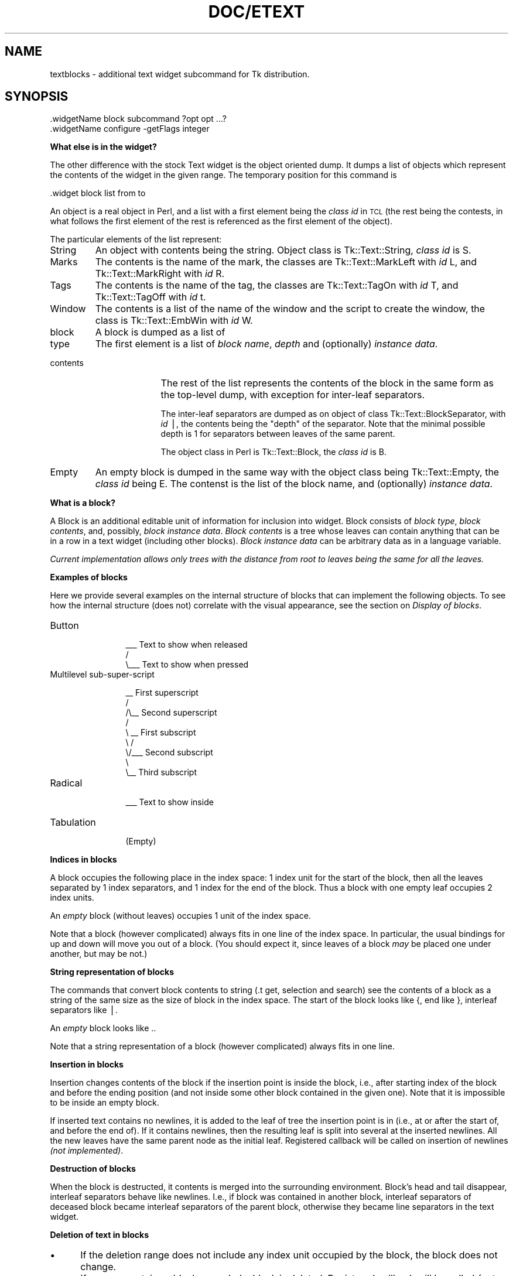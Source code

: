 .rn '' }`
''' $RCSfile$$Revision$$Date$
'''
''' $Log$
'''
.de Sh
.br
.if t .Sp
.ne 5
.PP
\fB\\$1\fR
.PP
..
.de Sp
.if t .sp .5v
.if n .sp
..
.de Ip
.br
.ie \\n(.$>=3 .ne \\$3
.el .ne 3
.IP "\\$1" \\$2
..
.de Vb
.ft CW
.nf
.ne \\$1
..
.de Ve
.ft R

.fi
..
'''
'''
'''     Set up \*(-- to give an unbreakable dash;
'''     string Tr holds user defined translation string.
'''     Bell System Logo is used as a dummy character.
'''
.tr \(*W-|\(bv\*(Tr
.ie n \{\
.ds -- \(*W-
.ds PI pi
.if (\n(.H=4u)&(1m=24u) .ds -- \(*W\h'-12u'\(*W\h'-12u'-\" diablo 10 pitch
.if (\n(.H=4u)&(1m=20u) .ds -- \(*W\h'-12u'\(*W\h'-8u'-\" diablo 12 pitch
.ds L" ""
.ds R" ""
.ds L' '
.ds R' '
'br\}
.el\{\
.ds -- \(em\|
.tr \*(Tr
.ds L" ``
.ds R" ''
.ds L' `
.ds R' '
.ds PI \(*p
'br\}
.\"	If the F register is turned on, we'll generate
.\"	index entries out stderr for the following things:
.\"		TH	Title 
.\"		SH	Header
.\"		Sh	Subsection 
.\"		Ip	Item
.\"		X<>	Xref  (embedded
.\"	Of course, you have to process the output yourself
.\"	in some meaninful fashion.
.if \nF \{
.de IX
.tm Index:\\$1\t\\n%\t"\\$2"
..
.nr % 0
.rr F
.\}
.TH DOC/ETEXT 1 "perl 5.003, patch 17" "30/Aug/96" "User Contributed Perl Documentation"
.IX Title "DOC/ETEXT 1"
.UC
.IX Name "textblocks - additional text widget subcommand for Tk distribution."
.if n .hy 0
.if n .na
.ds C+ C\v'-.1v'\h'-1p'\s-2+\h'-1p'+\s0\v'.1v'\h'-1p'
.de CQ          \" put $1 in typewriter font
.ft CW
'if n "\c
'if t \\&\\$1\c
'if n \\&\\$1\c
'if n \&"
\\&\\$2 \\$3 \\$4 \\$5 \\$6 \\$7
'.ft R
..
.\" @(#)ms.acc 1.5 88/02/08 SMI; from UCB 4.2
.	\" AM - accent mark definitions
.bd B 3
.	\" fudge factors for nroff and troff
.if n \{\
.	ds #H 0
.	ds #V .8m
.	ds #F .3m
.	ds #[ \f1
.	ds #] \fP
.\}
.if t \{\
.	ds #H ((1u-(\\\\n(.fu%2u))*.13m)
.	ds #V .6m
.	ds #F 0
.	ds #[ \&
.	ds #] \&
.\}
.	\" simple accents for nroff and troff
.if n \{\
.	ds ' \&
.	ds ` \&
.	ds ^ \&
.	ds , \&
.	ds ~ ~
.	ds ? ?
.	ds ! !
.	ds /
.	ds q
.\}
.if t \{\
.	ds ' \\k:\h'-(\\n(.wu*8/10-\*(#H)'\'\h"|\\n:u"
.	ds ` \\k:\h'-(\\n(.wu*8/10-\*(#H)'\`\h'|\\n:u'
.	ds ^ \\k:\h'-(\\n(.wu*10/11-\*(#H)'^\h'|\\n:u'
.	ds , \\k:\h'-(\\n(.wu*8/10)',\h'|\\n:u'
.	ds ~ \\k:\h'-(\\n(.wu-\*(#H-.1m)'~\h'|\\n:u'
.	ds ? \s-2c\h'-\w'c'u*7/10'\u\h'\*(#H'\zi\d\s+2\h'\w'c'u*8/10'
.	ds ! \s-2\(or\s+2\h'-\w'\(or'u'\v'-.8m'.\v'.8m'
.	ds / \\k:\h'-(\\n(.wu*8/10-\*(#H)'\z\(sl\h'|\\n:u'
.	ds q o\h'-\w'o'u*8/10'\s-4\v'.4m'\z\(*i\v'-.4m'\s+4\h'\w'o'u*8/10'
.\}
.	\" troff and (daisy-wheel) nroff accents
.ds : \\k:\h'-(\\n(.wu*8/10-\*(#H+.1m+\*(#F)'\v'-\*(#V'\z.\h'.2m+\*(#F'.\h'|\\n:u'\v'\*(#V'
.ds 8 \h'\*(#H'\(*b\h'-\*(#H'
.ds v \\k:\h'-(\\n(.wu*9/10-\*(#H)'\v'-\*(#V'\*(#[\s-4v\s0\v'\*(#V'\h'|\\n:u'\*(#]
.ds _ \\k:\h'-(\\n(.wu*9/10-\*(#H+(\*(#F*2/3))'\v'-.4m'\z\(hy\v'.4m'\h'|\\n:u'
.ds . \\k:\h'-(\\n(.wu*8/10)'\v'\*(#V*4/10'\z.\v'-\*(#V*4/10'\h'|\\n:u'
.ds 3 \*(#[\v'.2m'\s-2\&3\s0\v'-.2m'\*(#]
.ds o \\k:\h'-(\\n(.wu+\w'\(de'u-\*(#H)/2u'\v'-.3n'\*(#[\z\(de\v'.3n'\h'|\\n:u'\*(#]
.ds d- \h'\*(#H'\(pd\h'-\w'~'u'\v'-.25m'\f2\(hy\fP\v'.25m'\h'-\*(#H'
.ds D- D\\k:\h'-\w'D'u'\v'-.11m'\z\(hy\v'.11m'\h'|\\n:u'
.ds th \*(#[\v'.3m'\s+1I\s-1\v'-.3m'\h'-(\w'I'u*2/3)'\s-1o\s+1\*(#]
.ds Th \*(#[\s+2I\s-2\h'-\w'I'u*3/5'\v'-.3m'o\v'.3m'\*(#]
.ds ae a\h'-(\w'a'u*4/10)'e
.ds Ae A\h'-(\w'A'u*4/10)'E
.ds oe o\h'-(\w'o'u*4/10)'e
.ds Oe O\h'-(\w'O'u*4/10)'E
.	\" corrections for vroff
.if v .ds ~ \\k:\h'-(\\n(.wu*9/10-\*(#H)'\s-2\u~\d\s+2\h'|\\n:u'
.if v .ds ^ \\k:\h'-(\\n(.wu*10/11-\*(#H)'\v'-.4m'^\v'.4m'\h'|\\n:u'
.	\" for low resolution devices (crt and lpr)
.if \n(.H>23 .if \n(.V>19 \
\{\
.	ds : e
.	ds 8 ss
.	ds v \h'-1'\o'\(aa\(ga'
.	ds _ \h'-1'^
.	ds . \h'-1'.
.	ds 3 3
.	ds o a
.	ds d- d\h'-1'\(ga
.	ds D- D\h'-1'\(hy
.	ds th \o'bp'
.	ds Th \o'LP'
.	ds ae ae
.	ds Ae AE
.	ds oe oe
.	ds Oe OE
.\}
.rm #[ #] #H #V #F C
.SH "NAME"
.IX Header "NAME"
textblocks \- additional text widget subcommand for Tk distribution.
.SH "SYNOPSIS"
.IX Header "SYNOPSIS"
.PP
.Vb 2
\&  .widgetName block subcommand ?opt opt ...?
\&  .widgetName configure -getFlags integer
.Ve
.Sh "What else is in the widget?"
.IX Subsection "What else is in the widget?"
The other difference with the stock Text widget is the object oriented
dump. It dumps a list of objects which represent the contents of the
widget in the given range. The temporary position for this command is
.PP
.Vb 1
\&   .widget block list from to
.Ve
An object is a real object in Perl, and a list with a first element
being the \fIclass id\fR in \s-1TCL\s0 (the rest being the contests, in what
follows the first element of the rest is referenced as the first
element of the object).
.PP
The particular elements of the list represent:
.Ip "String" 7
.IX Item "String"
An object with contents being the string. Object class is
\f(CWTk::Text::String\fR, \fIclass id\fR is \f(CWS\fR.
.Ip "Marks" 7
.IX Item "Marks"
The contents is the name of the mark, the classes are
\f(CWTk::Text::MarkLeft\fR with \fIid\fR \f(CWL\fR, and \f(CWTk::Text::MarkRight\fR with
\fIid\fR \f(CWR\fR.
.Ip "Tags" 7
.IX Item "Tags"
The contents is the name of the tag, the classes are
\f(CWTk::Text::TagOn\fR with \fIid\fR \f(CWT\fR, and \f(CWTk::Text::TagOff\fR with
\fIid\fR \f(CWt\fR.
.Ip "Window" 7
.IX Item "Window"
The contents is a list of the name of the window and the script to
create the window, the class is \f(CWTk::Text::EmbWin\fR with \fIid\fR \f(CWW\fR.
.Ip "block" 7
.IX Item "block"
A block is dumped as a list of 
.Ip "type" 17
.IX Item "type"
The first element is a list of \fIblock name\fR, \fIdepth\fR and (optionally)
\fIinstance data\fR.
.Ip "contents" 17
.IX Item "contents"
The rest of the list represents the contents of the block in the same
form as the top-level dump, with exception for inter-leaf separators.
.Sp
The inter-leaf separators are dumped as on object of class
\f(CWTk::Text::BlockSeparator\fR, with \fIid\fR \f(CW|\fR, the contents being the
\*(L"depth\*(R" of the separator. Note that the minimal possible depth is 1
for separators between leaves of the same parent.
.Sp
The object class in Perl is \f(CWTk::Text::Block\fR, the \fIclass id\fR is
\f(CWB\fR.
.Ip "Empty" 7
.IX Item "Empty"
An empty block is dumped in the same way with the object class being
\f(CWTk::Text::Empty\fR, the \fIclass id\fR being \f(CWE\fR. The contenst is the
list of the block name, and (optionally) \fIinstance data\fR.
.Sh "What is a block?"
.IX Subsection "What is a block?"
A Block is an additional editable unit of information for inclusion
into widget. Block consists of \fIblock type\fR, \fIblock contents\fR, and,
possibly, \fIblock instance data\fR. \fIBlock contents\fR is a tree whose
leaves can contain anything that can be in a row in a text widget
(including other blocks). \fIBlock instance data\fR can be arbitrary data
as in a language variable.
.PP
\fICurrent implementation allows only trees with the distance from root
to leaves being the same for all the leaves.\fR
.Sh "Examples of blocks"
.IX Subsection "Examples of blocks"
Here we provide several examples on the internal structure of blocks
that can implement the following objects. To see how the internal
structure (does not) correlate with the visual appearance, see
the section on \fIDisplay of blocks\fR.
.Ip "Button" 12
.IX Item "Button"
.Sp
.Vb 3
\&    ___ Text to show when released
\&   /
\&   \e___ Text to show when pressed
.Ve
.Ip "Multilevel sub-super-script" 12
.IX Item "Multilevel sub-super-script"
.Sp
.Vb 9
\&     __ First superscript
\&    /
\&   /\e__ Second superscript
\&  /
\&  \e    __ First subscript
\&   \e  /
\&    \e/___ Second subscript
\&     \e
\&      \e__ Third subscript
.Ve
.Ip "Radical" 12
.IX Item "Radical"
.Sp
.Vb 1
\&  ___ Text to show inside
.Ve
.Ip "Tabulation" 12
.IX Item "Tabulation"
.Sp
.Vb 1
\&  (Empty)
.Ve
.Sh "Indices in blocks"
.IX Subsection "Indices in blocks"
A block occupies the following place in the index space: 1 index unit
for the start of the block, then all the leaves separated by 1 index
separators, and 1 index for the end of the block. Thus a block with
one empty leaf occupies 2 index units.
.PP
An \fIempty\fR block (without leaves) occupies 1 unit of the index space.
.PP
Note that a block (however complicated) always fits in one line of the
index space. In particular, the usual bindings for \f(CWup\fR and \f(CWdown\fR
will move you out of a block. (You should expect it, since leaves of a
block \fImay\fR be placed one under another, but may be not.)
.Sh "String representation of blocks"
.IX Subsection "String representation of blocks"
The commands that convert block contents to string (\f(CW.t get\fR,
selection and search) see the contents of a block as a string of the
same size as the size of block in the index space. The start of the
block looks like \f(CW{\fR, end like \f(CW}\fR, interleaf separators like \f(CW|\fR.
.PP
An \fIempty\fR block looks like \f(CW.\fR.
.PP
Note that a string representation of a block (however complicated)
always fits in one line.
.Sh "Insertion in blocks"
.IX Subsection "Insertion in blocks"
Insertion changes contents of the block if the insertion point is
inside the block, i.e.,
after starting index of the block and before the ending position (and
not inside some other block contained in the given one). Note that it
is impossible to be inside an empty block.
.PP
If inserted text contains no newlines, it is added to the leaf of tree
the insertion point is in (i.e., at or after the start of, and before
the end of). If it contains newlines, then the resulting leaf is split
into several at the inserted newlines. All the new leaves have the
same parent node as the initial leaf. Registered callback will be
called on insertion of newlines \fI(not implemented)\fR.
.Sh "Destruction of blocks"
.IX Subsection "Destruction of blocks"
When the block is destructed, it contents is merged into the
surrounding environment. Block's head and tail disappear, interleaf
separators behave like newlines. I.e., if block was contained in
another block, interleaf separators of deceased block became interleaf
separators of the parent block, otherwise they became line separators
in the text widget.
.Sh "Deletion of text in blocks"
.IX Subsection "Deletion of text in blocks"
.Ip "\(bu" 5
.IX Item "\(bu"
If the deletion range does not include any index unit occupied by the
block, the block does not change.
.Ip "\(bu" 5
.IX Item "\(bu"
If a range contains a block as a whole, block is deleted. Registered
callback will be called \fI(not implemented)\fR. Same happens if the
range contains all the block except either head or tail index.
.Ip "\(bu" 5
.IX Item "\(bu"
Otherwise, if the range includes head or tail of the block, the block is
destroyed, and what remains of the contents is merged into enclosing
structure as is described in the section on \fIDestruction of blocks\fR.
.Ip "\(bu" 5
.IX Item "\(bu"
If a range is completely contained inside some leaf, the inner
structure of the block does not change (but if a leaf becomes empty,
registered callback will be called \fI(not implemented)\fR).
.Ip "\(bu" 5
.IX Item "\(bu"
If the range contains leaves separators, two survived leaves are
merged together. If their parents were different, they are also merged
together, and the process continues until the common parent is
met. This is exact opposite to the \f(CWblock split ??\fR subcommand that
would create this separator. Registered callbacks are called \fI(not
implemented)\fR.
.Sh "Tags and blocks"
.IX Subsection "Tags and blocks"
Characters inside leaves can be tagged in the usual way. Interleaf
separators and tail of the block behave like end-of-lines when
tagged. The behaviour of tags on the start of block is undefined.
.Sh "Bounding boxes"
.IX Subsection "Bounding boxes"
.Ip "\(bu" 5
.IX Item "\(bu"
If index in the text corresponds to a character in a leaf of a block,
it behaves as usual.
.Ip "\(bu" 5
.IX Item "\(bu"
If the index corresponds to the interleaf separator or tail of a
block, the bounding box of the preceeding leaf is returned.
.Ip "\(bu" 5
.IX Item "\(bu"
If the index corresponds to the head of the block, the bounding box
for the whole block is returned.
.PP
Bounding box for anything \fIinvisible\fR is of size 0 and at the
upper-left corner of the block.
.SH "Display of blocks"
.IX Header "Display of blocks"
The display of blocks is completely customizable. It is based on the
current configuration of the \fItype\fR of displayed block.
.Ip "\(bu" 5
.IX Item "\(bu"
If no customization is registered for the block, then the tree
structure is ignored, all the leaves are drawn on the display one
under another, left justified, with wrap enabled, and the resulting
object is vertically centered about the middle of the ascent of the
default font. In what follows we refer to this behavior as \fIdefault layout\fR.
.Ip "\(bu" 5
.IX Item "\(bu"
If the block registers a layout callback, it will be called when the
block is about to be drawn. This procedure takes the information on
the size the leaves take on the display, and returns information on
what size the block takes on the display and what should be relative
offsets of leaves in the resulting rectangle. \fIDetails are subject to
change.\fR No clipping is performed.
.Ip "\(bu" 5
.IX Item "\(bu"
Layout callback can also specify which leaves \fIshould not\fR be shown
at all, and what additional details to show in the rectangle.
.Ip "\(bu \fI(Not implemented)\fR" 5
.IX Item "\(bu \fI(Not implemented)\fR"
Block can also specify that some leaves have some additional tags.
.SH "Layout callback"
.IX Header "Layout callback"
Layout callback is the main component of the block.
.PP
\fIDetails are subject to change.\fR
.PP
A layout procedure takes a variable number of \fIinput arguments\fR. The
\fIfirst element\fR
is a list containing the block name and widget name, (possibly with an
addition, say, if \fIinstance data\fR is present in the block, it will be
the next element). The \fIsecond element\fR gives the horizontal offset of the start
of the block inside the ambient line (it can be different from the
absolute horizontal position if the block is inside some other
block). The \fIremaining elements\fR specify the tree structure of the block and the
layout details of the leaves. Any child of the root node of the tree
provides one argument of the function. All the arguments are lists,
and
.Ip "\(bu" 5
.IX Item "\(bu"
if the child is a leaf, then the list consists of the \fIrepeat count\fR
(necessarily 1), current \f(CWy\fR offset inside the block, width, \fItotal
width\fR, height, baseline, and some additional data on the leaf \fI(last
part is not implemented, but it will contain horizontal stretchability
of the leaf, vertical one and stretchability of the baseline)\fR.
.Ip "\(bu" 5
.IX Item "\(bu"
If the child is a node, the list elements are themselves lists that
are obtained using the same rules recursively: if children are leaves,
the elements are lists of numbers, otherwise lists of lists.
.Ip "\(bu" 5
.IX Item "\(bu"
If block is configured to lie to the layout procedure about its contents, it
can present several lines or a whole subtree of itself in the same
form as a single leaf. In this case the \fIrepeat count\fR above can be
bigger than 1.
.PP
\fBSummary:\fR
.Ip "Input arguments:" 1
.IX Item "Input arguments:"
.Sp
.Vb 1
\&  {bname wname ...} ho {rc yo w tw h b hs vs bs} ...
.Ve
.Ip "Abbreviations:" 1
.IX Item "Abbreviations:"
BlockNAME, WidgetNAME, Horizontal Offset, Repeat Count, Y Offset,
Width, Total Width, Baseline. hs, vs, bs are currently not used.
.PP
The return value of the callback must be a list. The length of the
list (counting multiplicities, see below) must be at least the number of
leaves plus one. The first element of the list specifies the layout
information on the block as a whole, the others specify layout
information for the leaves and (possibly) additional elements to show.
.PP
There are three possible formats of the elements in this list. All
are lists of numbers (and should be of the form \f(CW{dd ... dd}\fR)
of lengths 1, 7, or 13. The first number is either \fIrepeat count\fR, or
\fIid\fR of additional line to show (i.e., the same data as returned by
\f(CWtextWidget block addline index\fR command). Lists of different length have
the following meaning:
.Ip "1:" 5
.IX Item "1:"
the child is not shown at all. This format is prohibited for the
layout information of the block as a whole and for additional
lines. The only element of the list is the \fIrepeat count\fR.
.Ip "7:" 5
.IX Item "7:"
If the block as a whole is not laid out yet, this is the information
about it, and all the elements but what describe width,
height and baseline are ignored.  If not all the leaves are laid out
yet, the first element is the \fIrepeat count\fR, what means the number
of leaves that are described by this list (it can be 0).
.Sp
The remaining elements of the list provide x and y offsets of
the upper-left corner inside the ambient block, width, \fItotal width\fR,
height, and baseline of the block as a whole, or of a group of leaves,
or a leaf. If it describes a group of leaves, the leaves are laid out
as by default layout procedure. Width, height, and baseline
information is used for displaying background of the line.
.Sp
If all the leaves are laid out, then this list describes an additional
element to draw if the first element is greater than 0, i.e. it is
considered a \fIBlock \s-1ID\s0\fR of an additional drawing element, and the
rest specifies the layout of this element. If it is 0, then this
element of the list is ignored exactly as in other cases.
.Ip "13:" 5
.IX Item "13:"
\fI(not implemented, but accepted by the widget):\fR the first 7 elements
have the same meaning as above, the last 6 provide stretchability
x and y position of upper-left corner, width, \fItotal width\fR, height,
and baseline.
.PP
The \fItotal width\fR above is the width of the leaf including the space
reserved for showing the background of the leaf terminator.
.PP
\fBSummary:\fR
.Ip "Return list elements:" 1
.IX Item "Return list elements:"
.Sp
.Vb 3
\&  {Block Layout} {Leaf0 Layout} ...
\&        {Leafn Layout} {Additional Element0 Layout} ...
\&        {Additional Elementn Layout}
.Ve
.Ip "Layout Styles" 1
.IX Item "Layout Styles"
.Ip "" 5
.IX Item ""
Block Layout \- \f(CW{ig ig ig w ig h b}\fR
.Ip "" 5
.IX Item ""
Show one or more leaves \- \f(CW{rc xo yo w tw h b}\fR
.Ip "" 5
.IX Item ""
Hide one or more leaves \- \f(CW{rc}\fR
.Ip "" 5
.IX Item ""
Show Additional Elements \- \f(CW{bi xo yo w tw h b}\fR
.Sp
(\f(CWw\fR is not very important), put after leaves.
.Ip "Abbreviations:" 1
.IX Item "Abbreviations:"
IGnored, Width, Total Width, Height, Baseline, XOffset, YOffset,
Repeat Count, Block Id
.PP
None of the returned date is used for clipping. However, it is used in
directing the mouse events and reporting bounding boxes.
.Sh "Lying to layout callback"
.IX Subsection "Lying to layout callback"
It is possible to configure a block to lie about its structure to the
layout callback. This can greatly simplify writing the callback in
interpreted languages, if the default layout procedure is satisfactory for
\fIparts\fR of a block. 
.PP
Setting the \f(CW-layoutdepth\fR and/or \f(CW-layoutwidths\fR options for a block
forces the layout procedure to be called with agruments corresponding
to modified tree structure. 
.PP
If \f(CW-layoutdepth\fR is set, the depth of the tree is modified to be the
given number. If the true depth of the tree is too small, tree is
extended from the root side, if it too deep, the subtrees on the
maximal allowed depth level are mocked as lines with \fIrepeat count\fR.
.PP
If \f(CW-layoutwidths\fR is set, this can restrict the number of branches
going out of any node of the modified tree. The value of this option
should be a list, elements of this list are either numbers, or lists
of the form \f(CW{min max}\fR. (A single \f(CWnumber\fR is equivalent to a pair
\f(CW{number number}\fR). N\-th element of the list controls the number of
branches going out of nodes on the distance N from the root. If there
are too few branches, it adds branches that contain simulated groups
of leaves with \fIrepeat count\fR 0. If there are too many branches, it
groups several last brunches into one with appropriate \fIrepeat
count\fR. \fI(Current implementation is buggy in interaction of
\f(CW-layoutwidths\fR and \f(CW-layoutdepth\fR if the depth of the node is less
than \f(CW-layoutdepth\fR.)\fR
.SH "Block subcommands"
.IX Header "Block subcommands"
.Ip "\fBconfigure\fR \fIblockName ?option value ... ?\fR" 7
.IX Item "\fBconfigure\fR \fIblockName ?option value ... ?\fR"
Standard procedure for creating and configuring block type. Currently
supported configuration options are
.Ip "\fB\-layoutcmd\fR" 21
.IX Item "\fB\-layoutcmd\fR"
Layout callback.
.Ip "\fB\-layoutdepth\fR" 21
.IX Item "\fB\-layoutdepth\fR"
Depth of simulated tree for layout callback. Default \-1.
.Ip "\fB\-layoutwidths\fR" 21
.IX Item "\fB\-layoutwidths\fR"
List of widths of levels of simulated tree for layout
callback. Default \f(CW{}\fR.
.Ip "\fB\-empty\fR" 21
.IX Item "\fB\-empty\fR"
Boolean value that specifies that the blocks of this type contain no
leaves (\fIempty\fR blocks).
.Ip "\fBcget\fR" 7
.IX Item "\fBcget\fR"
Standard configuration get procedure.
.Ip "\fBat\fR \fIindex\fR" 7
.IX Item "\fBat\fR \fIindex\fR"
Returns information in the block that starts at the given index or
\*(L"nothing\*(R" if there is no such block. Returned information is a list
consisting of block start index, block length in index space, block
name, block instance data, structure of the block. The latter is a
list (possibly of lists) with leaves being lengths of block leaves.
.Ip "\fBof\fR \fIindex\fR" 7
.IX Item "\fBof\fR \fIindex\fR"
Returns information in the innermost block that contains the given index or
empty list if there is no such block. See \f(CWat\fR subcommand for
description of return value.
.Ip "\fBdelete\fR \fIblockName ?blockName ...?\fR" 7
.IX Item "\fBdelete\fR \fIblockName ?blockName ...?\fR"
Deletes the information on \fIblock types\fR. Error is returned if the
are blocks of the given types in the widget.
.Ip "\fBinsert\fR \fIblockName index1 ?index2?\fR" 7
.IX Item "\fBinsert\fR \fIblockName index1 ?index2?\fR"
Inserts block of the given type in the widget. The block contains one
node, and all the leaves are immediate children of this node. If
\fIindex2\fR is not specified, creates a block with one empty leaf,
otherwise moves the contents of the widget between \fIindex1\fR and
\fIindex2\fR into the tree.
.Sp
In the latter case \fIindex1\fR and \fIindex2\fR should be outside of any
block, or properly inside the same block. The newlines (or,
correspondingly, interleaf separators of enclosing block) are
converted into interleaf separators of newly created block.  This is
prohibited for \fIempty\fR blocks.
.Ip "\fBnames\fR" 7
.IX Item "\fBnames\fR"
Returns list of names of currently defined \fIblock types\fR.
.Ip "\fBsplit\fR \fIindex ?level?\fR" 7
.IX Item "\fBsplit\fR \fIindex ?level?\fR"
.Ip "\(bu" 12
.IX Item "\(bu"
If \fIindex\fR is outside of blocks, inserts newline.
.Ip "\(bu" 12
.IX Item "\(bu"
Otherwise, if
\fIlevel\fR is not specified, or is 0, is equivalent to insertion of
newline, i.e., splits the leaf into two with the same
parent.
.Ip "\(bu" 12
.IX Item "\(bu"
If \fIlevel\fR is positive, splits the leaf in two and changes the
structure of the tree.
.Ip "\(bu" 17
.IX Item "\(bu"
If \fIlevel\fR is less than the distance from the leaf to the root,
splits the \fIlevel\fRth parent (and all the parents of less order) in
two. The beginning of the split leaf goes to one node, the rest
(together with the leafs in the same node after the splitted one) goes
to another. Example of \fBsplit 1\fR follows (the leaf marked \fBX\fR is
split into two marked \fBx\fR):
.Sp
.Vb 7
\&      ___                 ___
\&     / __                /  _
\&    / /                 /  /
\& .-------X           .-------x
\&  \e   \e__             \e \e____x
\&   \e_____              \e   \e_
\&                        \e____
.Ve
.Ip "\(bu" 17
.IX Item "\(bu"
If \fIlevel\fR is too big to proceed with the above procedure, the tree is
extended to the left first. The added nodes have one child each.
.Ip "\fBtrim\fR \fIindex\fR" 7
.IX Item "\fBtrim\fR \fIindex\fR"
If the block at index has only one edge coming from the root, and this
edge does not end in a leaf, deletes the root. The resulting tree will
be 1 level more shallow. Returns error if out of block or the above
conditions are not met.
.Ip "\fBdata\fR \fIindex ?data?\fR" 7
.IX Item "\fBdata\fR \fIindex ?data?\fR"
Returns or sets \fIinstance data\fR information for the block at \f(CWindex\fR.
.Ip "\fBaddline\fR \fIindex\fR" 7
.IX Item "\fBaddline\fR \fIindex\fR"
\*(L"Steals\*(R" the displayed structure of the line starting at
\fIindex\fR. Returns the \fIid\fR of the resulting element. This \fIid\fR can
be used in the return value of the layout callback to specify
additional elements used in drawing of the block. \fIBeware that the
behaviour is undefined if the line contains something more complicated
than tagged characters.\fR
.Ip "\fBdeletelines\fR" 7
.IX Item "\fBdeletelines\fR"
Deletes all the \*(L"stolen\*(R" lines.
.Ip "\fBlist\fR \fIfrom\fR \fIto\fR" 7
.IX Item "\fBlist\fR \fIfrom\fR \fIto\fR"
See the section on \fIWhat else is in the widget?\fR.
.SH "Additional text widget options"
.IX Header "Additional text widget options"
.Ip "\f(CW-getFlags\fR" 10
.IX Item "\f(CW-getFlags\fR"
The value is an integer, binary bits of this integer denote current
\fItext representation\fR options. If no bits are set, the operations
that consider text contents as a string behave like the standard Tk
text widget.
.Sp
If bit \f(CW1\fR is set, the string representation of a text range
\fIalways\fR gives a string of the same length as the length of the
interval in the index space. If some text annotation results in an
empty string in the standard representation, it is represented as an
appropriate number of \f(CW*\fRs if this bit is set. Currently this
concerns embedded windows only, which are represented as \f(CW*\fR.
.Sp
All undocumented bits are reserved and should be 0.
.SH "Minitutorial"
.IX Header "Minitutorial"
.Sh "Example of a simple \*(L"pedestal\*(R" block"
.IX Subsection "Example of a simple \*(L"pedestal\*(R" block"
Suppose you are satisfied with the standard layout procedure, but want
to extend the resulting group of lines 10 points to the right (so when
part of block is selected, selection extends 10 points to the
right of the rightmost element in leaves), and want to add a blue
3D background of width 5 with \*(L"height\*(R" 2 around the resulting guy,
and draw the block on gray 3D background of width 2.
.PP
Note that it is not enough to use a tag even for gray background,
since the border of the tag is inside the rectangle that contains the
letter, and to get a correct pedestal look we want the border to
surround the letter, not to be drawn outside of them.
.PP
In what follows we use \s-1TCL\s0 as the language for callback. Of course,
the resulting code will be much simpler in some other languages.
.PP
First, we create the 2 new additional elements to display:
.PP
.Vb 8
\&  .t tag configure backgr1 -background blue -border 2 -relief raised
\&  .t tag configure backgr2 -background gray90 -border 2 -relief raised
\&  .t insert 1.0 \en backgr1
\&  set backgrId1 [.t block addline 1.0]
\&  .t delete 1.0 1.0+1c
\&  .t insert 1.0 \en backgr2
\&  set backgrId2 [.t block addline 1.0]
\&  .t delete 1.0 1.0+1c
.Ve
(or we could use existing ones, if possible). The third row creates a
row in the text widget that is empty, and has tag \*(L"backgr1\*(R". This row
will show the background only, and we will use it to show the raised
background behind the block. The fourth row memorizes the \fIid\fR of this
additional line, and the fifth one returns the text in the widget to
its initial state. The line is not shown anymore, but the way to show
it is preserved in a safe place. The second element is created in the
same way.
.PP
Next, since we are satisfied with the way the leaves of the tree are
places on the screen (i.e., one under another), we do not want to be
concerned with internal structure of the block tree, so we ask the
widget to lie about internal structure of the tree:
.PP
.Vb 2
\&  .t block config myBlock -layoutdepth 1 \e
\&        -layoutwidths 1 -layoutcmd myLayoutCmd
.Ve
Now the data given to \f(CWmyLayoutCmd\fR will be always the same, as if
the block consisted of one leaf only that is the direct child of the
root. So the arguments the \f(CWmyLayoutCmd\fR receives are the following
ones:
.PP
.Vb 7
\&  proc myLayoutCmd {block x row} {
\&    global backgrId1 backgrId2
\&    set c [lindex $row 0]
\&    set w [lindex $row 2]
\&    set tw [lindex $row 3]
\&    set h [lindex $row 4]
\&    set b [lindex $row 5]
.Ve
Now \f(CW$c\fR, \f(CW$w\fR, \f(CW$tw\fR, \f(CW$h\fR, \f(CW$b\fR contain the count, width,
\fItotal width\fR, height and baseline of the contents of the block.
Next we extend the \fItotal width\fR of the row.
.PP
.Vb 3
\&    set tw [expr $tw+10]
\&    set tw2 [expr $tw+4]
\&    set tw1 [expr $tw+10]
.Ve
We will not replace the width of the row, so mouse events could be
directed to outside of the block if clicked in the extended area. (In
fact they won't, since we will extend the size of the ambient block.)
Next we calculated widths of additonal rows,
.PP
.Vb 4
\&    set h2 [expr $h+4]
\&    set h1 [expr $h+10]
\&    set b2 [expr $b+2]
\&    set b1 [expr $b+5]
.Ve
and their height and baselines. All is prepared now to layout the rows:
.PP
.Vb 2
\&    set addrow1 [list $backgrId1 0 0 $tw1 $tw1 $h1 $b1]
\&    set addrow2 [list $backgrId2 3 3 $tw2 $tw2 $h2 $b2]
.Ve
Note that the same list \f(CW$addrow1\fR is good for specifying the size of the
total block, since the first element of the list (that is \f(CW$backgrId\fR)
is ignored in the information for the whole block. Now we need to
move the real contents of the block 5 points to the right and down
with  respect to the rectangle occupied by the
block, and return the calculated information:
.PP
.Vb 3
\&    set row [list $c 5 5 $w $tw $h $b]
\&    return [list $addrow1 $row $addrow1 $addrow2]
\&  }
.Ve
Note that it is vital to put addrow2 after addrow1, since it should be
drawn after the addrow1 for it to appear to be on top of addrow1.
.PP
That's all! Now you can create a binding for insertion of empty block
into the widget (this binding supposes that \f(CWbindtags\fR are reverted):
.PP
.Vb 5
\&  bind .text <Control-Meta-m> {
\&    %W block insert myBlock insert
\&    %W mark set index index-1c
\&    break
\&  }
.Ve
This binding moves the insertion point inside the block, so you are
ready to fill block with whatever information you need.
.PP
Sample code in the distribution of extended text widget
provides other examples of blocks: superSub, Fraction, and so on.
.Sh "Example of a simple \*(L"tabulation\*(R" block"
.IX Subsection "Example of a simple \*(L"tabulation\*(R" block"
Here we describe how to code blocks that contain no editable
information, but provide geometry management. Consider an example of
tabulation: if we implement tabulation as a block, the size of this
block should change depending on the position of the start, but the
only editing operation should be the deletion of the block as a whole.
.PP
While it is possible to implement this kind of block using the same
types of blocks as in the previous section, we will need a lot of code
change in the bindings if we use this approach: a usual block takes at
least 2 positions in the index space, so it is possible to make an
insertion inside this block. Thus we either need correction of
keybindings that move the insertion point, or should correct the the
insertion code to check whether the insertion happens inside a block
of this type. If we do not do this, we need additional decision how to
handle blocks of this type that have not-empty contents.
.PP
The solution is to use \*(L"empty\*(R" blocks that take only 1 position in the
index space, so it is impossible to insert text inside them. We make
block type empty by using configuration option \f(CW-empty\fR:
.PP
.Vb 1
\&  .t block configure Tab -empty on -layoutcmd {layoutTab 5 35}
.Ve
Note the spaces in the name of layoutcmd: No quoting is performed
during the call, so \f(CW5\fR and \f(CW35\fR become first two arguments of
\f(CWlayoutTab\fR procedure. This procedure can be as simple as follows:
.PP
.Vb 6
\&  proc layoutTab {min mult block x} {
\&    global backgrId2
\&    set w [expr $min + $mult - ($x + $min - 1) % $mult - 1]
\&    set totblock [list $backgrId2 0 0 $w $w 5 3]
\&    return [list $totblock $totblock]
\&  }
.Ve
The only \*(L"working\*(R" row is the \f(CWset w\fR one. It calculates the width
of the block using the following rule: 
.Ip "" 5
.IX Item ""
the width is at least \f(CW$min\fR, and the right end is on the position that
is proportional to \f(CW$mult\fR counting from the left of the line.
.PP
The last row returns a list of length 2. The first element is the
description of the block as a whole, the next one is necesssarily the
description of an additional element (since there are no \*(L"regular\*(R"
leaves in the tree). This additional element is the same size as the
block itself, and is used only to provide some visual feedback. We use
\fIid\fR \f(CW$backgrId2\fR created elsewhere (say, by the code in the previous
example), and ask for the rectangle to be 3 points above the baseline,
and 2 points below. 
.SH "AUTHOR"
.IX Header "AUTHOR"
Ilya Zakharevich <ilya@math.ohio-state.edu>
.SH "AVAILABILITY"
.IX Header "AVAILABILITY"
the section on \fI/ftp.math.ohio-state.edu/pub/users/ilya\fR in the \fIftp:\fR manpage.

.rn }` ''
